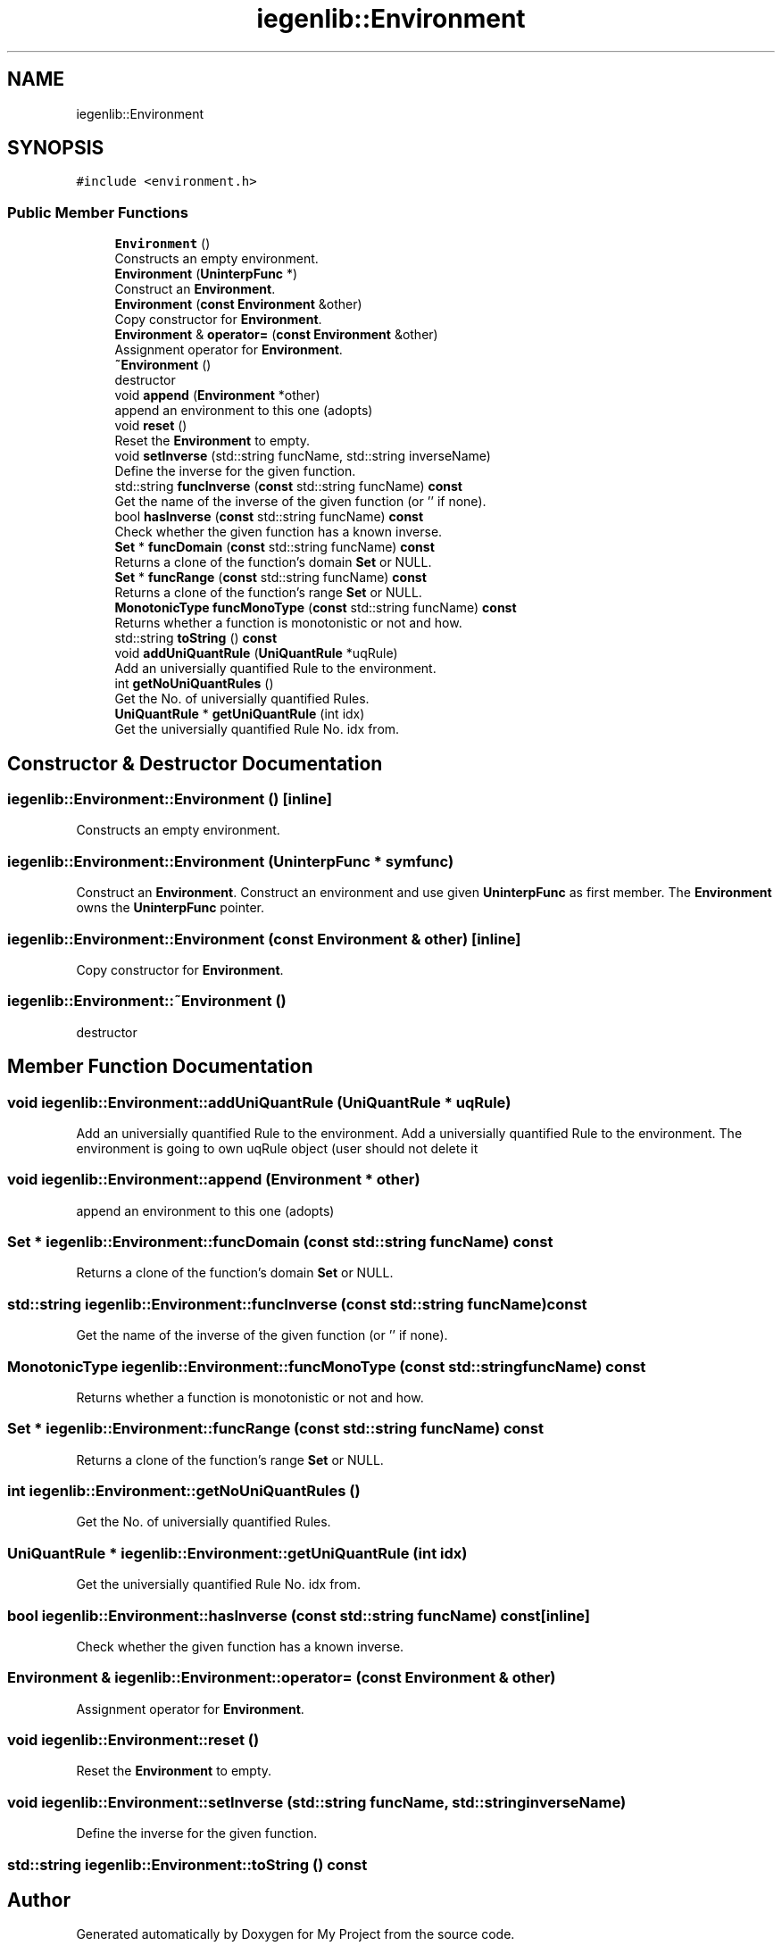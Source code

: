 .TH "iegenlib::Environment" 3 "Sun Jul 12 2020" "My Project" \" -*- nroff -*-
.ad l
.nh
.SH NAME
iegenlib::Environment
.SH SYNOPSIS
.br
.PP
.PP
\fC#include <environment\&.h>\fP
.SS "Public Member Functions"

.in +1c
.ti -1c
.RI "\fBEnvironment\fP ()"
.br
.RI "Constructs an empty environment\&. "
.ti -1c
.RI "\fBEnvironment\fP (\fBUninterpFunc\fP *)"
.br
.RI "Construct an \fBEnvironment\fP\&. "
.ti -1c
.RI "\fBEnvironment\fP (\fBconst\fP \fBEnvironment\fP &other)"
.br
.RI "Copy constructor for \fBEnvironment\fP\&. "
.ti -1c
.RI "\fBEnvironment\fP & \fBoperator=\fP (\fBconst\fP \fBEnvironment\fP &other)"
.br
.RI "Assignment operator for \fBEnvironment\fP\&. "
.ti -1c
.RI "\fB~Environment\fP ()"
.br
.RI "destructor "
.ti -1c
.RI "void \fBappend\fP (\fBEnvironment\fP *other)"
.br
.RI "append an environment to this one (adopts) "
.ti -1c
.RI "void \fBreset\fP ()"
.br
.RI "Reset the \fBEnvironment\fP to empty\&. "
.ti -1c
.RI "void \fBsetInverse\fP (std::string funcName, std::string inverseName)"
.br
.RI "Define the inverse for the given function\&. "
.ti -1c
.RI "std::string \fBfuncInverse\fP (\fBconst\fP std::string funcName) \fBconst\fP"
.br
.RI "Get the name of the inverse of the given function (or '' if none)\&. "
.ti -1c
.RI "bool \fBhasInverse\fP (\fBconst\fP std::string funcName) \fBconst\fP"
.br
.RI "Check whether the given function has a known inverse\&. "
.ti -1c
.RI "\fBSet\fP * \fBfuncDomain\fP (\fBconst\fP std::string funcName) \fBconst\fP"
.br
.RI "Returns a clone of the function's domain \fBSet\fP or NULL\&. "
.ti -1c
.RI "\fBSet\fP * \fBfuncRange\fP (\fBconst\fP std::string funcName) \fBconst\fP"
.br
.RI "Returns a clone of the function's range \fBSet\fP or NULL\&. "
.ti -1c
.RI "\fBMonotonicType\fP \fBfuncMonoType\fP (\fBconst\fP std::string funcName) \fBconst\fP"
.br
.RI "Returns whether a function is monotonistic or not and how\&. "
.ti -1c
.RI "std::string \fBtoString\fP () \fBconst\fP"
.br
.ti -1c
.RI "void \fBaddUniQuantRule\fP (\fBUniQuantRule\fP *uqRule)"
.br
.RI "Add an universially quantified Rule to the environment\&. "
.ti -1c
.RI "int \fBgetNoUniQuantRules\fP ()"
.br
.RI "Get the No\&. of universially quantified Rules\&. "
.ti -1c
.RI "\fBUniQuantRule\fP * \fBgetUniQuantRule\fP (int idx)"
.br
.RI "Get the universially quantified Rule No\&. idx from\&. "
.in -1c
.SH "Constructor & Destructor Documentation"
.PP 
.SS "iegenlib::Environment::Environment ()\fC [inline]\fP"

.PP
Constructs an empty environment\&. 
.SS "iegenlib::Environment::Environment (\fBUninterpFunc\fP * symfunc)"

.PP
Construct an \fBEnvironment\fP\&. Construct an environment and use given \fBUninterpFunc\fP as first member\&. The \fBEnvironment\fP owns the \fBUninterpFunc\fP pointer\&. 
.SS "iegenlib::Environment::Environment (\fBconst\fP \fBEnvironment\fP & other)\fC [inline]\fP"

.PP
Copy constructor for \fBEnvironment\fP\&. 
.SS "iegenlib::Environment::~Environment ()"

.PP
destructor 
.SH "Member Function Documentation"
.PP 
.SS "void iegenlib::Environment::addUniQuantRule (\fBUniQuantRule\fP * uqRule)"

.PP
Add an universially quantified Rule to the environment\&. Add a universially quantified Rule to the environment\&. The environment is going to own uqRule object (user should not delete it 
.SS "void iegenlib::Environment::append (\fBEnvironment\fP * other)"

.PP
append an environment to this one (adopts) 
.SS "\fBSet\fP * iegenlib::Environment::funcDomain (\fBconst\fP std::string funcName) const"

.PP
Returns a clone of the function's domain \fBSet\fP or NULL\&. 
.SS "std::string iegenlib::Environment::funcInverse (\fBconst\fP std::string funcName) const"

.PP
Get the name of the inverse of the given function (or '' if none)\&. 
.SS "\fBMonotonicType\fP iegenlib::Environment::funcMonoType (\fBconst\fP std::string funcName) const"

.PP
Returns whether a function is monotonistic or not and how\&. 
.SS "\fBSet\fP * iegenlib::Environment::funcRange (\fBconst\fP std::string funcName) const"

.PP
Returns a clone of the function's range \fBSet\fP or NULL\&. 
.SS "int iegenlib::Environment::getNoUniQuantRules ()"

.PP
Get the No\&. of universially quantified Rules\&. 
.SS "\fBUniQuantRule\fP * iegenlib::Environment::getUniQuantRule (int idx)"

.PP
Get the universially quantified Rule No\&. idx from\&. 
.SS "bool iegenlib::Environment::hasInverse (\fBconst\fP std::string funcName) const\fC [inline]\fP"

.PP
Check whether the given function has a known inverse\&. 
.SS "\fBEnvironment\fP & iegenlib::Environment::operator= (\fBconst\fP \fBEnvironment\fP & other)"

.PP
Assignment operator for \fBEnvironment\fP\&. 
.SS "void iegenlib::Environment::reset ()"

.PP
Reset the \fBEnvironment\fP to empty\&. 
.SS "void iegenlib::Environment::setInverse (std::string funcName, std::string inverseName)"

.PP
Define the inverse for the given function\&. 
.SS "std::string iegenlib::Environment::toString () const"


.SH "Author"
.PP 
Generated automatically by Doxygen for My Project from the source code\&.

